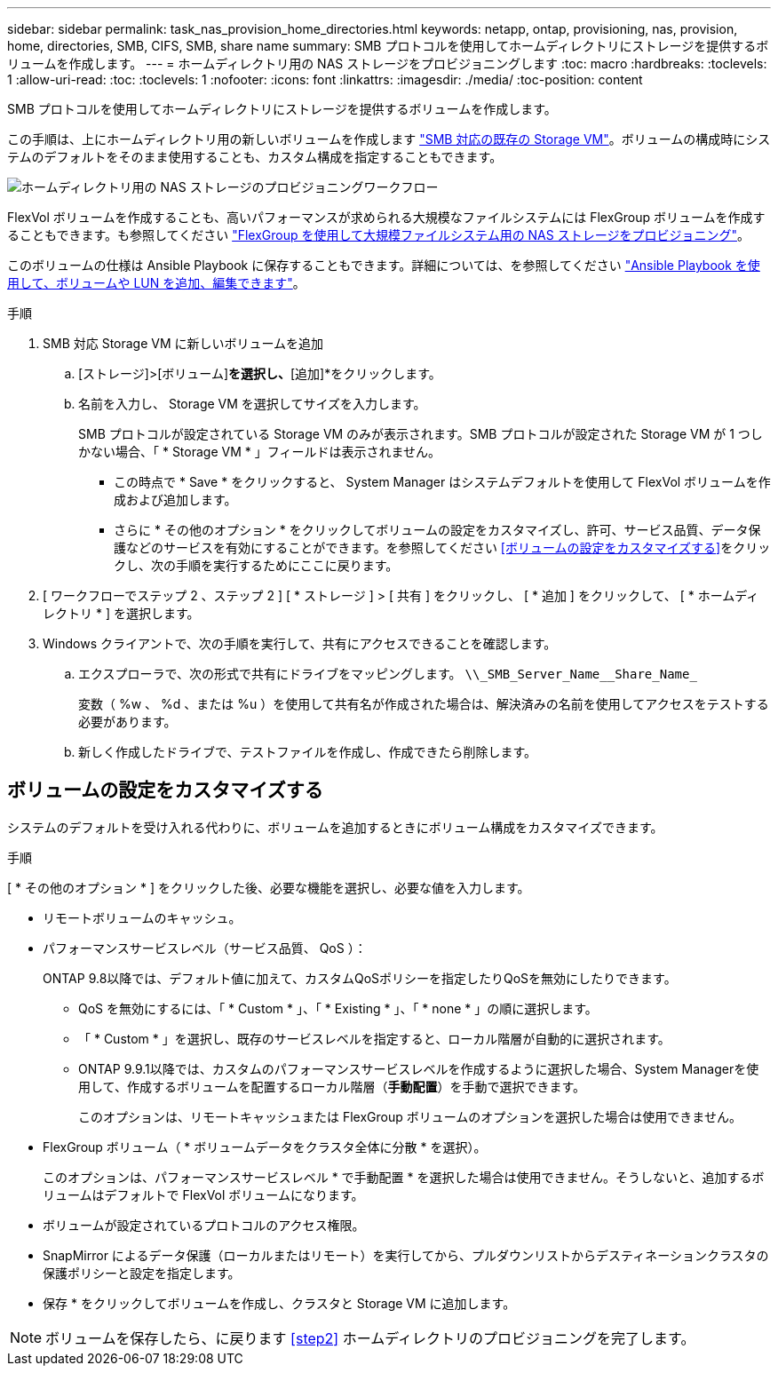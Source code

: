 ---
sidebar: sidebar 
permalink: task_nas_provision_home_directories.html 
keywords: netapp, ontap, provisioning, nas, provision, home, directories, SMB, CIFS, SMB, share name 
summary: SMB プロトコルを使用してホームディレクトリにストレージを提供するボリュームを作成します。 
---
= ホームディレクトリ用の NAS ストレージをプロビジョニングします
:toc: macro
:hardbreaks:
:toclevels: 1
:allow-uri-read: 
:toc: 
:toclevels: 1
:nofooter: 
:icons: font
:linkattrs: 
:imagesdir: ./media/
:toc-position: content


[role="lead"]
SMB プロトコルを使用してホームディレクトリにストレージを提供するボリュームを作成します。

この手順は、上にホームディレクトリ用の新しいボリュームを作成します link:task_nas_enable_windows_smb.html["SMB 対応の既存の Storage VM"]。ボリュームの構成時にシステムのデフォルトをそのまま使用することも、カスタム構成を指定することもできます。

image:workflow_nas_provision_home_directories.gif["ホームディレクトリ用の NAS ストレージのプロビジョニングワークフロー"]

FlexVol ボリュームを作成することも、高いパフォーマンスが求められる大規模なファイルシステムには FlexGroup ボリュームを作成することもできます。も参照してください link:task_nas_provision_flexgroup.html["FlexGroup を使用して大規模ファイルシステム用の NAS ストレージをプロビジョニング"]。

このボリュームの仕様は Ansible Playbook に保存することもできます。詳細については、を参照してください link:task_admin_use_ansible_playbooks_add_edit_volumes_luns.html["Ansible Playbook を使用して、ボリュームや LUN を追加、編集できます"]。

.手順
. SMB 対応 Storage VM に新しいボリュームを追加
+
.. [ストレージ]>[ボリューム]*を選択し、*[追加]*をクリックします。
.. 名前を入力し、 Storage VM を選択してサイズを入力します。
+
SMB プロトコルが設定されている Storage VM のみが表示されます。SMB プロトコルが設定された Storage VM が 1 つしかない場合、「 * Storage VM * 」フィールドは表示されません。

+
*** この時点で * Save * をクリックすると、 System Manager はシステムデフォルトを使用して FlexVol ボリュームを作成および追加します。
*** さらに * その他のオプション * をクリックしてボリュームの設定をカスタマイズし、許可、サービス品質、データ保護などのサービスを有効にすることができます。を参照してください <<ボリュームの設定をカスタマイズする>>をクリックし、次の手順を実行するためにここに戻ります。




. [ ワークフローでステップ 2 、ステップ 2 ] [ * ストレージ ] > [ 共有 ] をクリックし、 [ * 追加 ] をクリックして、 [ * ホームディレクトリ * ] を選択します。
. Windows クライアントで、次の手順を実行して、共有にアクセスできることを確認します。
+
.. エクスプローラで、次の形式で共有にドライブをマッピングします。 `+\\_SMB_Server_Name__Share_Name_+`
+
変数（ %w 、 %d 、または %u ）を使用して共有名が作成された場合は、解決済みの名前を使用してアクセスをテストする必要があります。

.. 新しく作成したドライブで、テストファイルを作成し、作成できたら削除します。






== ボリュームの設定をカスタマイズする

システムのデフォルトを受け入れる代わりに、ボリュームを追加するときにボリューム構成をカスタマイズできます。

.手順
[ * その他のオプション * ] をクリックした後、必要な機能を選択し、必要な値を入力します。

* リモートボリュームのキャッシュ。
* パフォーマンスサービスレベル（サービス品質、 QoS ）：
+
ONTAP 9.8以降では、デフォルト値に加えて、カスタムQoSポリシーを指定したりQoSを無効にしたりできます。

+
** QoS を無効にするには、「 * Custom * 」、「 * Existing * 」、「 * none * 」の順に選択します。
** 「 * Custom * 」を選択し、既存のサービスレベルを指定すると、ローカル階層が自動的に選択されます。
** ONTAP 9.9.1以降では、カスタムのパフォーマンスサービスレベルを作成するように選択した場合、System Managerを使用して、作成するボリュームを配置するローカル階層（*手動配置*）を手動で選択できます。
+
このオプションは、リモートキャッシュまたは FlexGroup ボリュームのオプションを選択した場合は使用できません。



* FlexGroup ボリューム（ * ボリュームデータをクラスタ全体に分散 * を選択）。
+
このオプションは、パフォーマンスサービスレベル * で手動配置 * を選択した場合は使用できません。そうしないと、追加するボリュームはデフォルトで FlexVol ボリュームになります。

* ボリュームが設定されているプロトコルのアクセス権限。
* SnapMirror によるデータ保護（ローカルまたはリモート）を実行してから、プルダウンリストからデスティネーションクラスタの保護ポリシーと設定を指定します。
* 保存 * をクリックしてボリュームを作成し、クラスタと Storage VM に追加します。



NOTE: ボリュームを保存したら、に戻ります <<step2>> ホームディレクトリのプロビジョニングを完了します。
